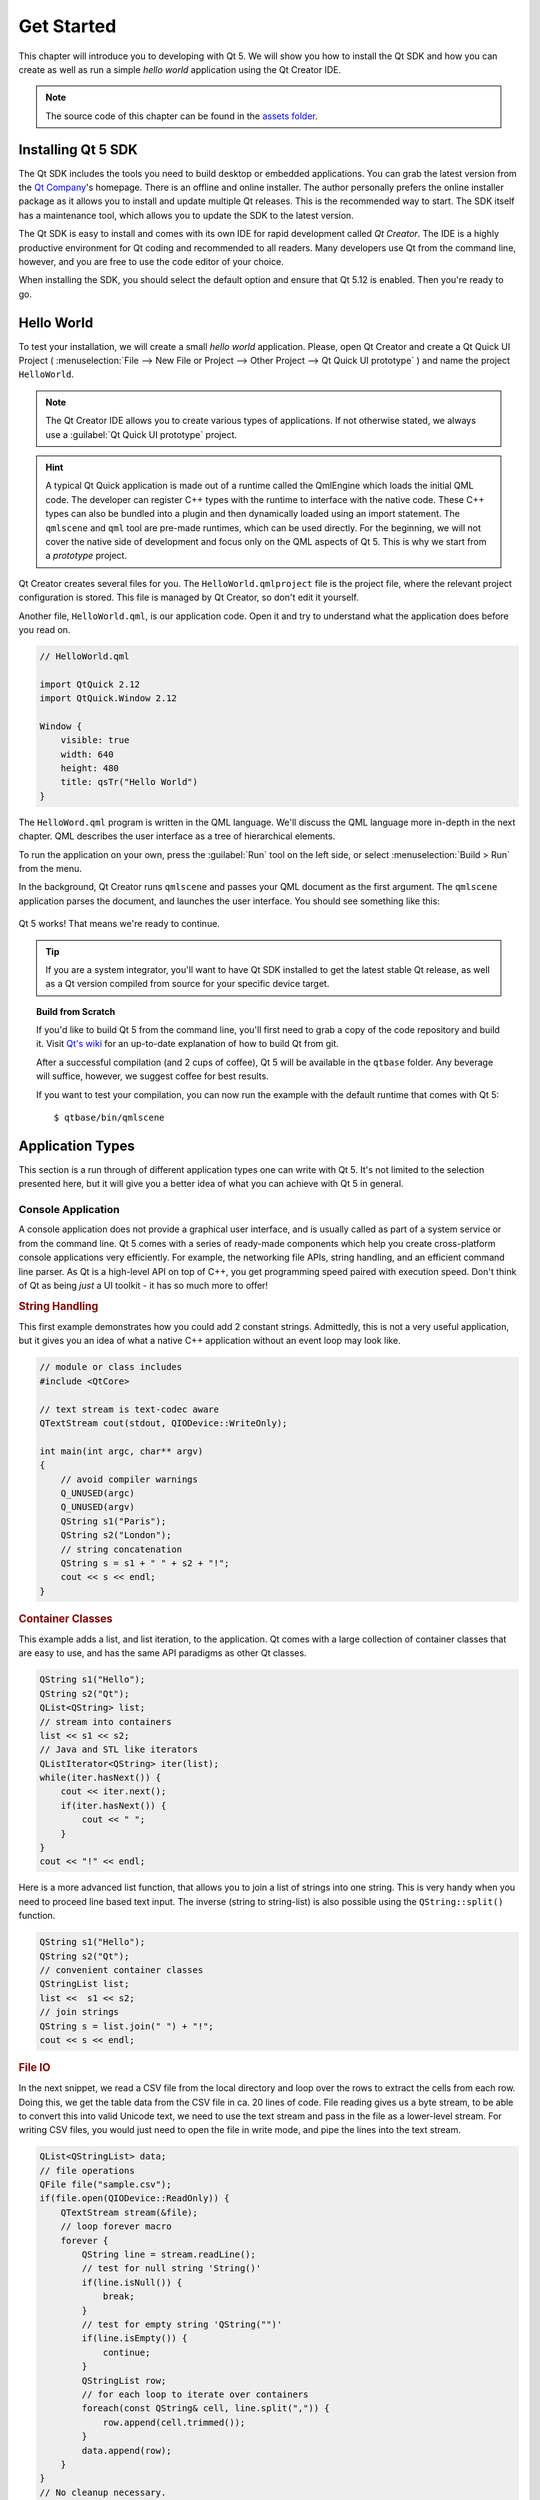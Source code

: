 ===========
Get Started
===========

.. sectionauthor:: `jryannel@LinkedIn <https://www.linkedin.com/in/jryannel>`_

.. github:: ch02

.. |creatorrun| image:: assets/qtcreator-run.png

This chapter will introduce you to developing with Qt 5. We will show you how to install the Qt SDK and how you can create as well as run a simple *hello world* application using the Qt Creator IDE.

.. note::

    The source code of this chapter can be found in the `assets folder <../assets>`_.


Installing Qt 5 SDK
===================

.. issues:: ch02

The Qt SDK includes the tools you need to build desktop or embedded applications. You can grab the latest version from the `Qt Company <https://qt.io>`_'s homepage. There is an offline and online installer. The author personally prefers the online installer package as it allows you to install and update multiple Qt releases. This is the recommended way to start. The SDK itself has a maintenance tool, which allows you to update the SDK to the latest version.

The Qt SDK is easy to install and comes with its own IDE for rapid development called *Qt Creator*. The IDE is a highly productive environment for Qt coding and recommended to all readers. Many developers use Qt from the command line, however, and you are free to use the code editor of your choice.

When installing the SDK, you should select the default option and ensure that Qt 5.12 is enabled. Then you're ready to go.

Hello World
===========

.. issues:: ch02

To test your installation, we will create a small *hello world* application. Please, open Qt Creator and create a Qt Quick UI Project ( :menuselection:`File --> New File or Project --> Other Project --> Qt Quick UI prototype` ) and name the project ``HelloWorld``.

.. note::

    The Qt Creator IDE allows you to create various types of applications. If not otherwise stated, we always use a :guilabel:`Qt Quick UI prototype` project.

.. hint::

    A typical Qt Quick application is made out of a runtime called the QmlEngine which loads the initial QML code. The developer can register C++ types with the runtime to interface with the native code. These C++ types can also be bundled into a plugin and then dynamically loaded using an import statement. The ``qmlscene`` and ``qml`` tool are pre-made runtimes, which can be used directly. For the beginning, we will not cover the native side of development and focus only on the QML aspects of Qt 5. This is why we start from a *prototype* project.

Qt Creator creates several files for you. The ``HelloWorld.qmlproject`` file is the project file, where the relevant project configuration is stored. This file is managed by Qt Creator, so don't edit it yourself.

Another file, ``HelloWorld.qml``, is our application code. Open it and try to understand what the application does before you read on.

.. code-block:: js

    // HelloWorld.qml

    import QtQuick 2.12
    import QtQuick.Window 2.12

    Window {
        visible: true
        width: 640
        height: 480
        title: qsTr("Hello World")
    }

The ``HelloWord.qml`` program is written in the QML language. We'll discuss the QML language more in-depth in the next chapter. QML describes the user interface as a tree of hierarchical elements. 

To run the application on your own, press the |creatorrun| :guilabel:`Run` tool on the left side, or select :menuselection:`Build > Run` from the menu.

In the background, Qt Creator runs ``qmlscene`` and passes your QML document as the first argument. The ``qmlscene`` application parses the document, and launches the user interface. You should see something like this:

.. figure:: assets/example.png

Qt 5 works! That means we're ready to continue.

.. tip::

    If you are a system integrator, you'll want to have Qt SDK installed to get the latest stable Qt release, as well as a Qt version compiled from source for your specific device target.

.. topic:: Build from Scratch

    If you'd like to build Qt 5 from the command line, you'll first need to grab a copy of the code repository and build it. Visit `Qt's wiki <https://wiki.qt.io/Building_Qt_5_from_Git>`_ for an up-to-date explanation of how to build Qt from git.

    After a successful compilation (and 2 cups of coffee), Qt 5 will be available in the ``qtbase`` folder. Any beverage will suffice, however, we suggest coffee for best results.

    If you want to test your compilation, you can now run the example with the default runtime that comes with Qt 5::

        $ qtbase/bin/qmlscene

Application Types
=================

.. issues:: ch02

This section is a run through of different application types one can write with Qt 5. It's not limited to the selection presented here, but it will give you a better idea of what you can achieve with Qt 5 in general.

Console Application
-------------------

A console application does not provide a graphical user interface, and is usually called as part of a system service or from the command line. Qt 5 comes with a series of ready-made components which help you create cross-platform console applications very efficiently. For example, the networking file APIs, string handling, and an efficient command line parser. As Qt is a high-level API on top of C++, you get programming speed paired with execution speed. Don't think of Qt as being *just* a UI toolkit - it has so much more to offer!

.. rubric:: String Handling

This first example demonstrates how you could add 2 constant strings. Admittedly, this is not a very useful application, but it gives you an idea of what a native C++ application without an event loop may look like.


.. code-block:: cpp

    // module or class includes
    #include <QtCore>

    // text stream is text-codec aware
    QTextStream cout(stdout, QIODevice::WriteOnly);

    int main(int argc, char** argv)
    {
        // avoid compiler warnings
        Q_UNUSED(argc)
        Q_UNUSED(argv)
        QString s1("Paris");
        QString s2("London");
        // string concatenation
        QString s = s1 + " " + s2 + "!";
        cout << s << endl;
    }

.. rubric:: Container Classes

This example adds a list, and list iteration, to the application. Qt comes with a large collection of container classes that are easy to use, and has the same API paradigms as other Qt classes.

.. code-block:: cpp

    QString s1("Hello");
    QString s2("Qt");
    QList<QString> list;
    // stream into containers
    list << s1 << s2;
    // Java and STL like iterators
    QListIterator<QString> iter(list);
    while(iter.hasNext()) {
        cout << iter.next();
        if(iter.hasNext()) {
            cout << " ";
        }
    }
    cout << "!" << endl;

Here is a more advanced list function, that allows you to join a list of strings into one string. This is very handy when you need to proceed line based text input. The inverse (string to string-list) is also possible using the ``QString::split()`` function.

.. code-block:: cpp


    QString s1("Hello");
    QString s2("Qt");
    // convenient container classes
    QStringList list;
    list <<  s1 << s2;
    // join strings
    QString s = list.join(" ") + "!";
    cout << s << endl;


.. rubric:: File IO

In the next snippet, we read a CSV file from the local directory and loop over the rows to extract the cells from each row. Doing this, we get the table data from the CSV file in ca. 20 lines of code. File reading gives us a byte stream, to be able to convert this into valid Unicode text, we need to use the text stream and pass in the file as a lower-level stream. For writing CSV files, you would just need to open the file in write mode, and pipe the lines into the text stream.

.. code-block:: cpp


    QList<QStringList> data;
    // file operations
    QFile file("sample.csv");
    if(file.open(QIODevice::ReadOnly)) {
        QTextStream stream(&file);
        // loop forever macro
        forever {
            QString line = stream.readLine();
            // test for null string 'String()'
            if(line.isNull()) {
                break;
            }
            // test for empty string 'QString("")'
            if(line.isEmpty()) {
                continue;
            }
            QStringList row;
            // for each loop to iterate over containers
            foreach(const QString& cell, line.split(",")) {
                row.append(cell.trimmed());
            }
            data.append(row);
        }
    }
    // No cleanup necessary.

This concludes the section about console based applications with Qt.

C++ Widget Application
----------------------

Console based applications are very handy, but sometimes you need to have a graphical user interface (GUI). In addition, GUI-based applications will likely need a back-end to read/write files, communicate over the network, or keep data in a container.


In this first snippet for widget-based applications, we do as little as needed to create a window and show it. In Qt, a widget without a parent is a window. We use a scoped pointer to ensure that the widget is deleted when the pointer goes out of scope. The application object encapsulates the Qt runtime, and we start the event loop with the ``exec()`` call. From there on, the application reacts only to events triggered by user input (such as mouse or keyboard), or other event providers, such as networking or file IO. The application only exits when the event loop is exited. This is done by calling ``quit()`` on the application or by closing the window.

When you run the code, you will see a window with the size of 240 x 120 pixels. That's all.

.. code-block:: cpp

    #include <QtGui>

    int main(int argc, char** argv)
    {
        QApplication app(argc, argv);
        QScopedPointer<QWidget> widget(new CustomWidget());
        widget->resize(240, 120);
        widget->show();
        return app.exec();
    }

.. rubric:: Custom Widgets

When you work on user interfaces, you may need to create custom-made widgets. Typically, a widget is a window area filled with painting calls. Additionally, the widget has internal knowledge of how to handle keyboard and mouse input, as well as how to react to external triggers. To do this in Qt, we need to derive from `QWidget` and overwrite several functions for painting and event handling.

.. code-block:: cpp

    #ifndef CUSTOMWIDGET_H
    #define CUSTOMWIDGET_H

    #include <QtWidgets>

    class CustomWidget : public QWidget
    {
        Q_OBJECT
    public:
        explicit CustomWidget(QWidget *parent = 0);
        void paintEvent(QPaintEvent *event);
        void mousePressEvent(QMouseEvent *event);
        void mouseMoveEvent(QMouseEvent *event);
    private:
        QPoint m_lastPos;
    };

    #endif // CUSTOMWIDGET_H


In the implementation, we draw a small border on our widget and a small rectangle on the last mouse position. This is very typical for a low-level custom widget. Mouse and keyboard events change the internal state of the widget and trigger a painting update. We won't go into too much detail about this code, but it is good to know that you have the possibility. Qt comes with a large set of ready-made desktop widgets, so it's likely that you don't have to do this.

.. code-block:: cpp


    #include "customwidget.h"

    CustomWidget::CustomWidget(QWidget *parent) :
        QWidget(parent)
    {
    }

    void CustomWidget::paintEvent(QPaintEvent *)
    {
        QPainter painter(this);
        QRect r1 = rect().adjusted(10,10,-10,-10);
        painter.setPen(QColor("#33B5E5"));
        painter.drawRect(r1);

        QRect r2(QPoint(0,0),QSize(40,40));
        if(m_lastPos.isNull()) {
            r2.moveCenter(r1.center());
        } else {
            r2.moveCenter(m_lastPos);
        }
        painter.fillRect(r2, QColor("#FFBB33"));
    }

    void CustomWidget::mousePressEvent(QMouseEvent *event)
    {
        m_lastPos = event->pos();
        update();
    }

    void CustomWidget::mouseMoveEvent(QMouseEvent *event)
    {
        m_lastPos = event->pos();
        update();
    }

.. rubric:: Desktop Widgets

The Qt developers have done all of this for you already and provide a set of desktop widgets, with a native look on different operating systems. Your job, then, is to arrange these different widgets in a widget container into larger panels. A widget in Qt can also be a container for other widgets. This is accomplished through the parent-child relationship. This means we need to make our ready-made widgets, such as buttons, checkboxes, radio buttons, lists, and grids, children of other widgets. One way to accomplish this is displayed below.

Here is the header file for a so-called widget container.

.. code-block:: cpp

    class CustomWidget : public QWidget
    {
        Q_OBJECT
    public:
        explicit CustomWidget(QWidget *parent = 0);
    private slots:
        void itemClicked(QListWidgetItem* item);
        void updateItem();
    private:
        QListWidget *m_widget;
        QLineEdit *m_edit;
        QPushButton *m_button;
    };

In the implementation, we use layouts to better arrange our widgets. Layout managers re-layout the widgets according to some size policies when the container widget is re-sized. In this example, we have a list, a line edit, and a button, which are arranged vertically and allow the user to edit a list of cities. We use Qt's ``signal`` and ``slots`` to connect sender and receiver objects.

.. code-block:: cpp

    CustomWidget::CustomWidget(QWidget *parent) :
        QWidget(parent)
    {
        QVBoxLayout *layout = new QVBoxLayout(this);
        m_widget = new QListWidget(this);
        layout->addWidget(m_widget);

        m_edit = new QLineEdit(this);
        layout->addWidget(m_edit);

        m_button = new QPushButton("Quit", this);
        layout->addWidget(m_button);
        setLayout(layout);

        QStringList cities;
        cities << "Paris" << "London" << "Munich";
        foreach(const QString& city, cities) {
            m_widget->addItem(city);
        }

        connect(m_widget, SIGNAL(itemClicked(QListWidgetItem*)), this, SLOT(itemClicked(QListWidgetItem*)));
        connect(m_edit, SIGNAL(editingFinished()), this, SLOT(updateItem()));
        connect(m_button, SIGNAL(clicked()), qApp, SLOT(quit()));
    }

    void CustomWidget::itemClicked(QListWidgetItem *item)
    {
        Q_ASSERT(item);
        m_edit->setText(item->text());
    }

    void CustomWidget::updateItem()
    {
        QListWidgetItem* item = m_widget->currentItem();
        if(item) {
            item->setText(m_edit->text());
        }
    }

.. rubric:: Drawing Shapes

Some problems are better visualized. If the problem at hand looks remotely like geometrical objects, Qt graphics view is a good candidate. A graphics view arranges simple geometrical shapes in a scene. The user can interact with these shapes, or they are positioned using an algorithm. To populate a graphics view, you need a graphics view and a graphics scene. The scene is attached to the view and is populated with graphics items.
Here is a short example. First the header file with the declaration of the view and scene.

.. code-block:: cpp

    class CustomWidgetV2 : public QWidget
    {
        Q_OBJECT
    public:
        explicit CustomWidgetV2(QWidget *parent = 0);
    private:
        QGraphicsView *m_view;
        QGraphicsScene *m_scene;

    };

In the implementation, the scene gets attached to the view first. The view is a widget and gets arranged in our container widget. In the end, we add a small rectangle to the scene, which is then rendered on the view.

.. code-block:: cpp

    #include "customwidgetv2.h"

    CustomWidget::CustomWidget(QWidget *parent) :
        QWidget(parent)
    {
        m_view = new QGraphicsView(this);
        m_scene = new QGraphicsScene(this);
        m_view->setScene(m_scene);

        QVBoxLayout *layout = new QVBoxLayout(this);
        layout->setMargin(0);
        layout->addWidget(m_view);
        setLayout(layout);

        QGraphicsItem* rect1 = m_scene->addRect(0,0, 40, 40, Qt::NoPen, QColor("#FFBB33"));
        rect1->setFlags(QGraphicsItem::ItemIsFocusable|QGraphicsItem::ItemIsMovable);
    }

Adapting Data
-------------

Up to now, we have mostly covered basic data types and how to use widgets and graphics views. In your applications, you will often need a larger amount of structured data, which may also need to be stored persistently. Finally, the data also needs to be displayed. For this, Qt uses models. A simple model is the string list model, which gets filled with strings and then attached to a list view.

.. code-block:: cpp

    m_view = new QListView(this);
    m_model = new QStringListModel(this);
    m_view->setModel(m_model);

    QList<QString> cities;
    cities << "Munich" << "Paris" << "London";
    m_model->setStringList(cities);

Another popular way to store and retrieve data is SQL. Qt comes with SQLite embedded, and also has support for other database engines (e.g. MySQL and PostgreSQL). First, you need to create your database using a schema, like this:

.. code-block:: sql

    CREATE TABLE city (name TEXT, country TEXT);
    INSERT INTO city VALUES ("Munich", "Germany");
    INSERT INTO city VALUES ("Paris", "France");
    INSERT INTO city VALUES ("London", "United Kingdom");

To use SQL, we need to add the SQL module to our .pro file

.. code-block:: cpp

    QT += sql

And then we can open our database using C++. First, we need to retrieve a new database object for the specified database engine. With this database object, we open the database. For SQLite, it's enough to specify the path to the database file. Qt provides some high-level database models, one of which is the table model. The table model uses a table identifier and an optional where clause to select the data. The resulting model can be attached to a list view as with the other model before.

.. code-block:: cpp

    QSqlDatabase db = QSqlDatabase::addDatabase("QSQLITE");
    db.setDatabaseName("cities.db");
    if(!db.open()) {
        qFatal("unable to open database");
    }

    m_model = new QSqlTableModel(this);
    m_model->setTable("city");
    m_model->setHeaderData(0, Qt::Horizontal, "City");
    m_model->setHeaderData(1, Qt::Horizontal, "Country");

    m_view->setModel(m_model);
    m_model->select();

For a higher level model operations, Qt provides a sorting file proxy model that allows you sort, filter, and transform models.

.. code-block:: cpp

    QSortFilterProxyModel* proxy = new QSortFilterProxyModel(this);
    proxy->setSourceModel(m_model);
    m_view->setModel(proxy);
    m_view->setSortingEnabled(true);

Filtering is done based on the column that is to be filters, and a string as filter argument.

.. code-block:: cpp

    proxy->setFilterKeyColumn(0);
    proxy->setFilterCaseSensitive(Qt::CaseInsensitive);
    proxy->setFilterFixedString(QString)

The filter proxy model is much more powerful than demonstrated here. For now, it is enough to remember it exists.


.. note::

    This has been an overview of the different kind of classic applications you can develop with Qt 5. The desktop is moving, and soon the mobile devices will be our desktop of tomorrow. Mobile devices have a different user interface design. They are much more simplistic than desktop applications. They do one thing and they do it with simplicity and focus. Animations are an important part of the mobile experience. A user interface needs to feel alive and fluent. The traditional Qt technologies are not well suited for this market.

    Coming next: Qt Quick to the rescue.

Qt Quick Application
--------------------

There is an inherent conflict in modern software development. The user interface is moving much faster than our back-end services. In a traditional technology, you develop the so-called front-end at the same pace as the back-end. This results in conflicts when customers want to change the user interface during a project, or develop the idea of a user interface during the project. Agile projects, require agile methods.

Qt Quick provides a declarative environment where your user interface (the front-end) is declared like HTML and your back-end is in native C++ code. This allows you to get the best of both worlds.

This is a simple Qt Quick UI below

.. code-block:: qml

    import QtQuick 2.5

    Rectangle {
        width: 240; height: 1230
        Rectangle {
            width: 40; height: 40
            anchors.centerIn: parent
            color: '#FFBB33'
        }
    }

The declaration language is called QML and it needs a runtime to execute it. Qt provides a standard runtime called ``qmlscene`` but it's also not so difficult to write a custom runtime. For this, we need a quick view and set the main QML document as a source. The only thing left is to show the user interface.

.. code-block:: cpp

    QQuickView* view = new QQuickView();
    QUrl source = QUrl::fromLocalFile("main.qml");
    view->setSource(source);
    view->show();

Let's come back to our earlier examples. In one example, we used a C++ city model. It would be great if we could use this model inside our declarative QML code.

To enable this, we first code our front-end to see how we would want to use a city model. In this case, the front-end expects an object named ``cityModel`` which we can use inside a list view.

.. code-block:: qml

    import QtQuick 2.5

    Rectangle {
        width: 240; height: 120
        ListView {
            width: 180; height: 120
            anchors.centerIn: parent
            model: cityModel
            delegate: Text { text: model.city }
        }
    }

To enable the ``cityModel``, we can mostly re-use our previous model, and add a context property to our root context. The root context is the other root-element in the main document.

.. code-block:: cpp

    m_model = new QSqlTableModel(this);
    ... // some magic code
    QHash<int, QByteArray> roles;
    roles[Qt::UserRole+1] = "city";
    roles[Qt::UserRole+2] = "country";
    m_model->setRoleNames(roles);
    view->rootContext()->setContextProperty("cityModel", m_model);

.. hint::

    This is not completely correct, as the SQL table model contains the data in columns and a QML model expects the data as roles. So there needs to be a mapping between columns and roles. See the `QML and QSqlTableModel <http://wiki.qt.io/QML_and_QSqlTableModel>`_ wiki page.

Qt Quick Controls Application
-----------------------------

tbd

Qt Quick Controls Application
-----------------------------

tbd


Summary
=======

.. issues:: ch02

We have seen how to install the Qt SDK and how to create our first application. Then we walked you through the different application types to give you an overview of Qt, showing off some features Qt offers for application development. I hope you got a good impression that Qt is a very rich user interface toolkit and offers everything an application developer can hope for and more. Still, Qt does not lock you into specific libraries, as you can always use other libraries, or even extend Qt yourself. It is also rich when it comes to supporting different application models: console, classic desktop user interface, and touch user interface.
